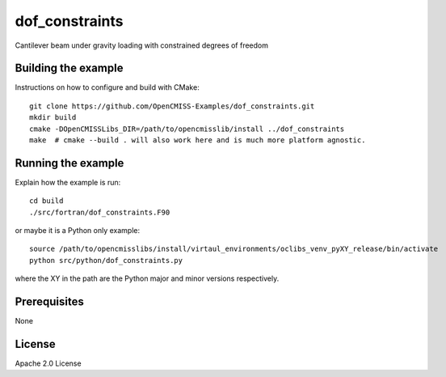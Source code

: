 ===============
dof_constraints
===============

Cantilever beam under gravity loading with constrained degrees of freedom 

Building the example
====================

Instructions on how to configure and build with CMake::

  git clone https://github.com/OpenCMISS-Examples/dof_constraints.git
  mkdir build
  cmake -DOpenCMISSLibs_DIR=/path/to/opencmisslib/install ../dof_constraints
  make  # cmake --build . will also work here and is much more platform agnostic.

Running the example
===================

Explain how the example is run::

  cd build
  ./src/fortran/dof_constraints.F90

or maybe it is a Python only example::

  source /path/to/opencmisslibs/install/virtaul_environments/oclibs_venv_pyXY_release/bin/activate
  python src/python/dof_constraints.py

where the XY in the path are the Python major and minor versions respectively.

Prerequisites
=============

None

License
=======

Apache 2.0 License
